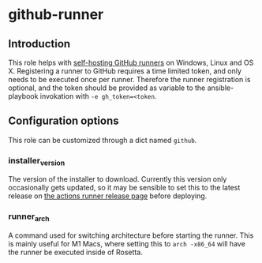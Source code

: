 * github-runner

** Introduction

This role helps with [[https://docs.github.com/en/actions/hosting-your-own-runners/about-self-hosted-runners][self-hosting GitHub runners]] on Windows, Linux and OS X. Registering a runner to GitHub requires a time limited token, and only needs to be executed once per runner. Therefore the runner registration is optional, and the token should be provided as variable to the ansible-playbook invokation with =-e gh_token=<token=.

** Configuration options

This role can be customized through a dict named =github=.

*** installer_version
The version of the installer to download. Currently this version only occasionally gets updated, so it may be sensible to set this to the latest release on [[https://github.com/actions/runner/releases][the actions runner release page]] before deploying.

*** runner_arch
A command used for switching architecture before starting the runner. This is mainly useful for M1 Macs, where setting this to =arch -x86_64= will have the runner be executed inside of Rosetta.
